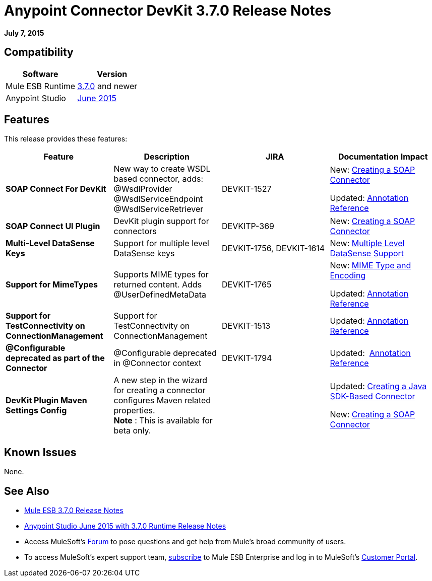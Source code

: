 = Anypoint Connector DevKit 3.7.0 Release Notes
:keywords: devkit, release notes

*July 7, 2015*

== Compatibility

[width="100%",cols="50%,50%",options="header",]
|===
a|
Software
a|
Version
|Mule ESB Runtime |https://developer.mulesoft.com/docs/display/current/Mule+ESB+3.7.0+Release+Notes[3.7.0] and newer
|Anypoint Studio |https://developer.mulesoft.com/docs/display/current/Anypoint+Studio+June+2015+with+3.7.0+Runtime+Release+Notes[June 2015]
|===

== Features

This release provides these features:

[width="100%",cols="25%,25%,25%,25%",options="header",]
|===
|Feature |Description |JIRA |Documentation Impact
|*SOAP Connect For DevKit* |New way to create WSDL based connector, adds: +
@WsdlProvider +
@WsdlServiceEndpoint +
@WsdlServiceRetriever  |DEVKIT-1527 a|
New: link:/docs/display/current/Creating+a+SOAP+Connector[Creating a SOAP Connector]

Updated: link:/docs/display/current/Annotation+Reference[Annotation Reference] 

|*SOAP Connect UI Plugin* |DevKit plugin support for connectors |DEVKITP-369 |New: link:/docs/display/current/Creating+a+SOAP+Connector[Creating a SOAP Connector]  
|*Multi-Level DataSense Keys* |Support for multiple level DataSense keys |DEVKIT-1756, DEVKIT-1614 |New: link:/docs/display/current/Multiple+Level+DataSense+Support[Multiple Level DataSense Support]  
|*Support for MimeTypes* |Supports MIME types for returned content. Adds @UserDefinedMetaData |DEVKIT-1765 a|
New: link:/docs/display/current/MIME+Type+and+Encoding[MIME Type and Encoding]

Updated: link:/docs/display/current/Annotation+Reference[Annotation Reference] 

|*Support for TestConnectivity on ConnectionManagement* |Support for TestConnectivity on ConnectionManagement |DEVKIT-1513 |Updated: link:/docs/display/current/Annotation+Reference[Annotation Reference]
|*@Configurable deprecated as part of the Connector* |@Configurable deprecated in @Connector context |DEVKIT-1794 |Updated:  link:/docs/display/current/Annotation+Reference[Annotation Reference]
|*DevKit Plugin Maven Settings Config* |A new step in the wizard for creating a connector configures Maven related properties.   +
 *Note* : This is available for beta only. |  a|
Updated: link:/docs/display/current/Creating+a+Java+SDK-Based+Connector[Creating a Java SDK-Based Connector]

New: link:/docs/display/current/Creating+a+SOAP+Connector[Creating a SOAP Connector]
|===

== Known Issues

None.

== See Also

* link:/docs/display/current/Mule+ESB+3.7.0+Release+Notes[Mule ESB 3.7.0 Release Notes]
* link:/docs/display/current/Anypoint+Studio+June+2015+with+3.7.0+Runtime+Release+Notes[Anypoint Studio June 2015 with 3.7.0 Runtime Release Notes]
* Access MuleSoft’s http://forum.mulesoft.org/mulesoft[Forum] to pose questions and get help from Mule’s broad community of users.
* To access MuleSoft’s expert support team, http://www.mulesoft.com/mule-esb-subscription[subscribe] to Mule ESB Enterprise and log in to MuleSoft’s http://www.mulesoft.com/support-login[Customer Portal].
